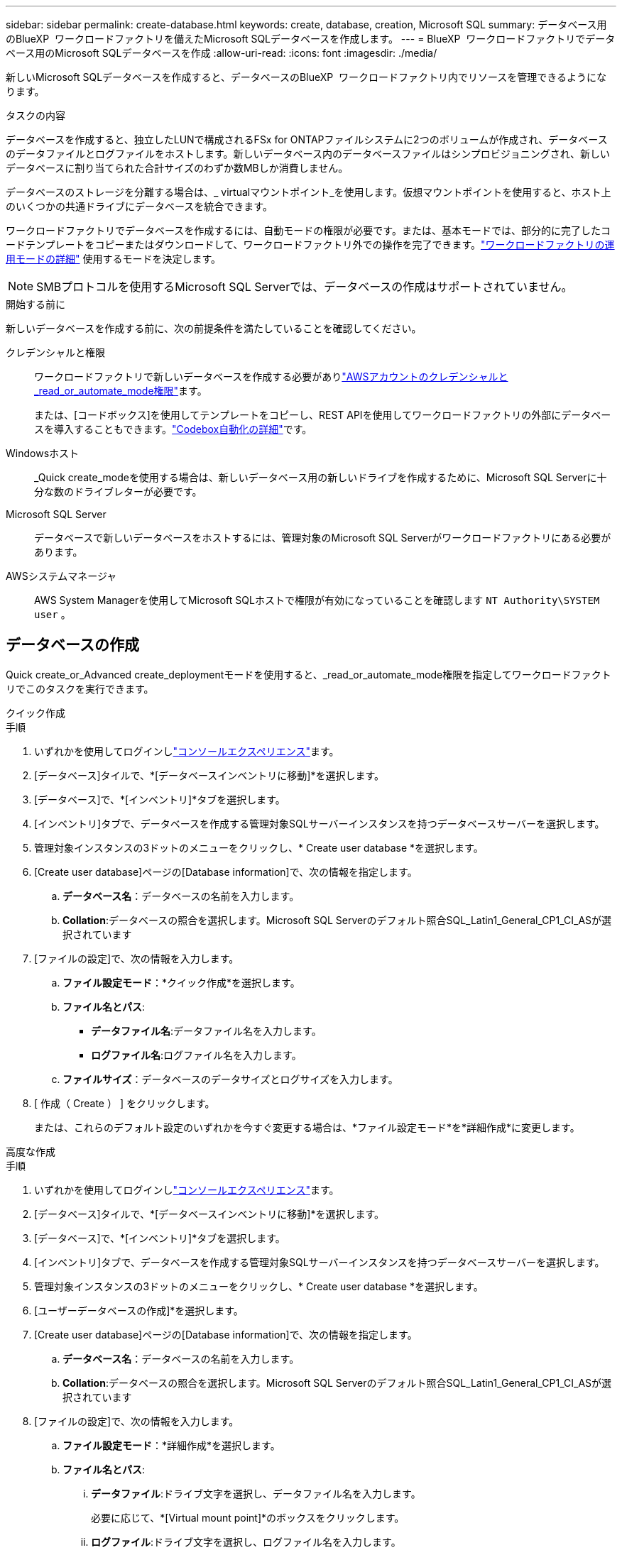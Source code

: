---
sidebar: sidebar 
permalink: create-database.html 
keywords: create, database, creation, Microsoft SQL 
summary: データベース用のBlueXP  ワークロードファクトリを備えたMicrosoft SQLデータベースを作成します。 
---
= BlueXP  ワークロードファクトリでデータベース用のMicrosoft SQLデータベースを作成
:allow-uri-read: 
:icons: font
:imagesdir: ./media/


[role="lead"]
新しいMicrosoft SQLデータベースを作成すると、データベースのBlueXP  ワークロードファクトリ内でリソースを管理できるようになります。

.タスクの内容
データベースを作成すると、独立したLUNで構成されるFSx for ONTAPファイルシステムに2つのボリュームが作成され、データベースのデータファイルとログファイルをホストします。新しいデータベース内のデータベースファイルはシンプロビジョニングされ、新しいデータベースに割り当てられた合計サイズのわずか数MBしか消費しません。

データベースのストレージを分離する場合は、_ virtualマウントポイント_を使用します。仮想マウントポイントを使用すると、ホスト上のいくつかの共通ドライブにデータベースを統合できます。

ワークロードファクトリでデータベースを作成するには、自動モードの権限が必要です。または、基本モードでは、部分的に完了したコードテンプレートをコピーまたはダウンロードして、ワークロードファクトリ外での操作を完了できます。link:https://docs.netapp.com/us-en/workload-setup-admin/operational-modes.html["ワークロードファクトリの運用モードの詳細"^] 使用するモードを決定します。


NOTE: SMBプロトコルを使用するMicrosoft SQL Serverでは、データベースの作成はサポートされていません。

.開始する前に
新しいデータベースを作成する前に、次の前提条件を満たしていることを確認してください。

クレデンシャルと権限:: ワークロードファクトリで新しいデータベースを作成する必要がありlink:https://docs.netapp.com/us-en/workload-setup-admin/add-credentials.html["AWSアカウントのクレデンシャルと_read_or_automate_mode権限"^]ます。
+
--
または、[コードボックス]を使用してテンプレートをコピーし、REST APIを使用してワークロードファクトリの外部にデータベースを導入することもできます。link:https://docs.netapp.com/us-en/workload-setup-admin/codebox-automation.html["Codebox自動化の詳細"^]です。

--
Windowsホスト:: _Quick create_modeを使用する場合は、新しいデータベース用の新しいドライブを作成するために、Microsoft SQL Serverに十分な数のドライブレターが必要です。
Microsoft SQL Server:: データベースで新しいデータベースをホストするには、管理対象のMicrosoft SQL Serverがワークロードファクトリにある必要があります。
AWSシステムマネージャ:: AWS System Managerを使用してMicrosoft SQLホストで権限が有効になっていることを確認します `NT Authority\SYSTEM user` 。




== データベースの作成

Quick create_or_Advanced create_deploymentモードを使用すると、_read_or_automate_mode権限を指定してワークロードファクトリでこのタスクを実行できます。

[role="tabbed-block"]
====
.クイック作成
--
.手順
. いずれかを使用してログインしlink:https://docs.netapp.com/us-en/workload-setup-admin/console-experiences.html["コンソールエクスペリエンス"^]ます。
. [データベース]タイルで、*[データベースインベントリに移動]*を選択します。
. [データベース]で、*[インベントリ]*タブを選択します。
. [インベントリ]タブで、データベースを作成する管理対象SQLサーバーインスタンスを持つデータベースサーバーを選択します。
. 管理対象インスタンスの3ドットのメニューをクリックし、* Create user database *を選択します。
. [Create user database]ページの[Database information]で、次の情報を指定します。
+
.. *データベース名*：データベースの名前を入力します。
.. *Collation*:データベースの照合を選択します。Microsoft SQL Serverのデフォルト照合SQL_Latin1_General_CP1_CI_ASが選択されています


. [ファイルの設定]で、次の情報を入力します。
+
.. *ファイル設定モード*：*クイック作成*を選択します。
.. *ファイル名とパス*:
+
*** *データファイル名*:データファイル名を入力します。
*** *ログファイル名*:ログファイル名を入力します。


.. *ファイルサイズ*：データベースのデータサイズとログサイズを入力します。


. [ 作成（ Create ） ] をクリックします。
+
または、これらのデフォルト設定のいずれかを今すぐ変更する場合は、*ファイル設定モード*を*詳細作成*に変更します。



--
.高度な作成
--
.手順
. いずれかを使用してログインしlink:https://docs.netapp.com/us-en/workload-setup-admin/console-experiences.html["コンソールエクスペリエンス"^]ます。
. [データベース]タイルで、*[データベースインベントリに移動]*を選択します。
. [データベース]で、*[インベントリ]*タブを選択します。
. [インベントリ]タブで、データベースを作成する管理対象SQLサーバーインスタンスを持つデータベースサーバーを選択します。
. 管理対象インスタンスの3ドットのメニューをクリックし、* Create user database *を選択します。
. [ユーザーデータベースの作成]*を選択します。
. [Create user database]ページの[Database information]で、次の情報を指定します。
+
.. *データベース名*：データベースの名前を入力します。
.. *Collation*:データベースの照合を選択します。Microsoft SQL Serverのデフォルト照合SQL_Latin1_General_CP1_CI_ASが選択されています


. [ファイルの設定]で、次の情報を入力します。
+
.. *ファイル設定モード*：*詳細作成*を選択します。
.. *ファイル名とパス*:
+
... *データファイル*:ドライブ文字を選択し、データファイル名を入力します。
+
必要に応じて、*[Virtual mount point]*のボックスをクリックします。

... *ログファイル*:ドライブ文字を選択し、ログファイル名を入力します。
+
必要に応じて、*[Virtual mount point]*のボックスをクリックします。



.. *ファイルサイズ*：データベースのデータサイズとログサイズを入力します。


. [ 作成（ Create ） ] をクリックします。


--
====
データベースホストを作成した場合は、*[ジョブ監視]*タブでジョブの進行状況を確認できます。
